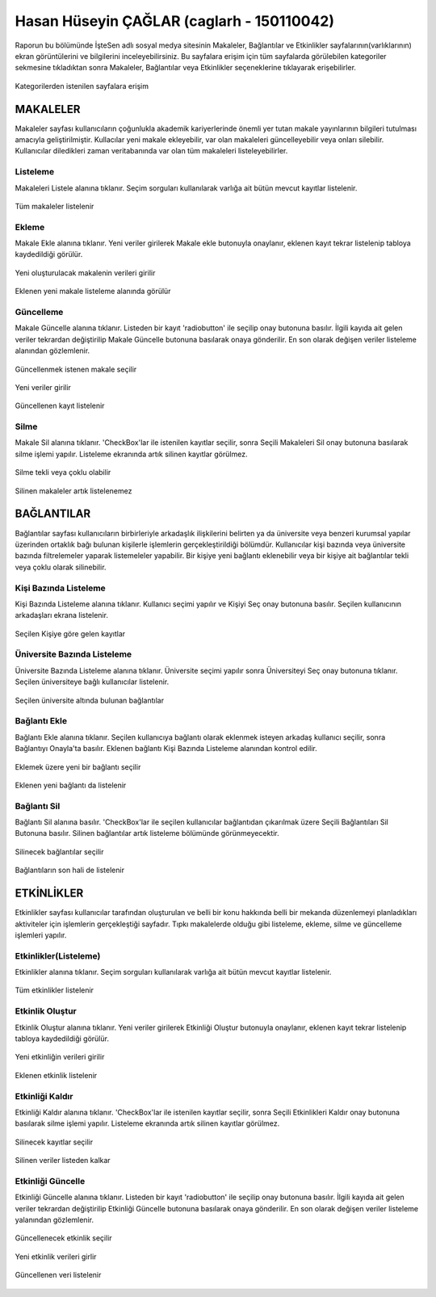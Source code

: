 Hasan Hüseyin ÇAĞLAR (caglarh - 150110042)
============================================

Raporun bu bölümünde İşteSen adlı sosyal medya sitesinin Makaleler, Bağlantılar ve Etkinlikler sayfalarının(varlıklarının) ekran görüntülerini ve bilgilerini inceleyebilirsiniz. Bu sayfalara erişim için tüm sayfalarda görülebilen kategoriler sekmesine tıkladıktan sonra Makaleler, Bağlantılar veya Etkinlikler seçeneklerine tıklayarak erişebilirler.

.. figure:: images/caglarh/kategoriler.PNG
    :figclass: align-center
    
    Kategorilerden istenilen sayfalara erişim
   
MAKALELER
-----------

Makaleler sayfası kullanıcıların çoğunlukla akademik kariyerlerinde önemli yer tutan makale yayınlarının bilgileri tutulması amacıyla geliştirilmiştir. Kullacılar yeni makale ekleyebilir, var olan makaleleri güncelleyebilir veya onları silebilir. Kullanıcılar diledikleri zaman veritabanında var olan tüm makaleleri listeleyebilirler.

Listeleme
++++++++++++

Makaleleri Listele alanına tıklanır. Seçim sorguları kullanılarak varlığa ait bütün mevcut kayıtlar listelenir.

.. figure:: images/caglarh/makaleler_1.PNG
   :figclass: align-center
   
   Tüm makaleler listelenir
   
Ekleme
+++++++++

Makale Ekle alanına tıklanır. Yeni veriler girilerek Makale ekle butonuyla onaylanır, eklenen kayıt tekrar listelenip tabloya kaydedildiği görülür.

.. figure:: images/caglarh/makaleler_2.PNG
   :figclass: align-center
   
   Yeni oluşturulacak makalenin verileri girilir

.. figure:: images/caglarh/makaleler_3.PNG
   :figclass: align-center
   
   Eklenen yeni makale listeleme alanında görülür


Güncelleme
+++++++++++++

Makale Güncelle alanına tıklanır. Listeden bir kayıt 'radiobutton' ile seçilip onay butonuna basılır. İlgili kayıda ait gelen  veriler tekrardan değiştirilip Makale Güncelle butonuna basılarak onaya gönderilir. En son olarak değişen veriler listeleme alanından gözlemlenir.

.. figure:: images/caglarh/makaleler_4.PNG
   :figclass: align-center
   
   Güncellenmek istenen makale seçilir
   
.. figure:: images/caglarh/makaleler_5.PNG
   :figclass: align-center
   
   Yeni veriler girilir

.. figure:: images/caglarh/makaleler_6.PNG
   :figclass: align-center
   
   Güncellenen kayıt listelenir


Silme
+++++++

Makale Sil alanına tıklanır. 'CheckBox'lar ile istenilen kayıtlar seçilir, sonra Seçili Makaleleri Sil onay butonuna basılarak silme işlemi yapılır. Listeleme ekranında artık silinen kayıtlar görülmez.

.. figure:: images/caglarh/makaleler_7.PNG
   :figclass: align-center

   Silme tekli veya çoklu olabilir
   
.. figure:: images/caglarh/makaleler_8.PNG
   :figclass: align-center

   Silinen makaleler artık listelenemez

   
BAĞLANTILAR
---------------

Bağlantılar sayfası kullanıcıların birbirleriyle arkadaşlık ilişkilerini  belirten ya da üniversite veya benzeri kurumsal    yapılar üzerinden ortaklık bağı bulunan kişilerle işlemlerin gerçekleştirildiği bölümdür. Kullanıcılar kişi bazında veya üniversite bazında filtrelemeler yaparak listemeleler yapabilir. Bir kişiye yeni bağlantı eklenebilir veya bir kişiye ait bağlantılar tekli veya çoklu olarak silinebilir.

Kişi Bazında Listeleme
++++++++++++++++++++++++++++

Kişi Bazında Listeleme alanına tıklanır. Kullanıcı seçimi yapılır ve Kişiyi Seç onay butonuna basılır. Seçilen kullanıcının  arkadaşları ekrana listelenir.

.. figure:: images/caglarh/baglantilar_1.PNG
   :figclass: align-center

   Seçilen Kişiye göre gelen kayıtlar

Üniversite Bazında Listeleme
++++++++++++++++++++++++++++++++++

Üniversite Bazında Listeleme alanına tıklanır. Üniversite seçimi yapılır sonra Üniversiteyi Seç onay butonuna tıklanır. Seçilen üniversiteye bağlı kullanıcılar listelenir.

.. figure:: images/caglarh/baglantilar_2.PNG
   :figclass: align-center
   
   Seçilen üniversite altında bulunan bağlantılar
 
Bağlantı Ekle
++++++++++++++++++++++++

Bağlantı Ekle alanına tıklanır. Seçilen kullanıcıya bağlantı olarak eklenmek isteyen arkadaş kullanıcı seçilir, sonra Bağlantıyı Onayla'ta basılır. Eklenen bağlantı Kişi Bazında Listeleme alanından kontrol edilir.

.. figure:: images/caglarh/baglantilar_3.PNG
   :figclass: align-center
   
   Eklemek üzere yeni bir bağlantı seçilir
   
.. figure:: images/caglarh/baglantilar_4.PNG
   :figclass: align-center
   
   Eklenen yeni bağlantı da listelenir
   
Bağlantı Sil
++++++++++++++++++++++++

Bağlantı Sil alanına basılır. 'CheckBox'lar ile seçilen kullanıcılar bağlantıdan çıkarılmak üzere Seçili Bağlantıları Sil Butonuna basılır. Silinen bağlantılar artık listeleme bölümünde görünmeyecektir.

.. figure:: images/caglarh/baglantilar_5.PNG
   :figclass: align-center
   
   Silinecek bağlantılar seçilir
   
.. figure:: images/caglarh/baglantilar_6.PNG
   :figclass: align-center
   
   Bağlantıların son hali de listelenir

ETKİNLİKLER
---------

Etkinlikler sayfası kullanıcılar tarafından oluşturulan ve belli bir konu hakkında belli bir mekanda düzenlemeyi planladıkları aktiviteler için işlemlerin gerçekleştiği sayfadır. Tıpkı makalelerde olduğu gibi listeleme, ekleme, silme ve güncelleme işlemleri yapılır.

Etkinlikler(Listeleme)
++++++++++++++++++++++++

Etkinlikler alanına tıklanır. Seçim sorguları kullanılarak varlığa ait bütün mevcut kayıtlar listelenir.

.. figure:: images/caglarh/etkinlikler_1.PNG
   :figclass: align-center
   
   Tüm etkinlikler listelenir

Etkinlik Oluştur
++++++++++++++++++++++++

Etkinlik Oluştur alanına tıklanır. Yeni veriler girilerek Etkinliği Oluştur butonuyla onaylanır, eklenen kayıt tekrar listelenip tabloya kaydedildiği görülür.

.. figure:: images/caglarh/etkinlikler_8.PNG
   :figclass: align-center
   
   Yeni etkinliğin verileri girilir

.. figure:: images/caglarh/etkinlikler_2.PNG
   :figclass: align-center
   
   Eklenen etkinlik listelenir

Etkinliği Kaldır
++++++++++++++++++++++++

Etkinliği Kaldır alanına tıklanır. 'CheckBox'lar ile istenilen kayıtlar seçilir, sonra Seçili Etkinlikleri Kaldır onay butonuna basılarak silme işlemi yapılır. Listeleme ekranında artık silinen kayıtlar görülmez.

.. figure:: images/caglarh/etkinlikler_6.PNG
   :figclass: align-center
   
   Silinecek kayıtlar seçilir

.. figure:: images/caglarh/etkinlikler_7.PNG
   :figclass: align-center
   
   Silinen veriler listeden kalkar

Etkinliği Güncelle
++++++++++++++++++++++++

Etkinliği Güncelle alanına tıklanır. Listeden bir kayıt 'radiobutton' ile seçilip onay butonuna basılır. İlgili kayıda ait gelen veriler tekrardan değiştirilip Etkinliği Güncelle butonuna basılarak onaya gönderilir. En son olarak değişen veriler listeleme yalanından gözlemlenir.

.. figure:: images/caglarh/etkinlikler_3.PNG
   :figclass: align-center
   
   Güncellenecek etkinlik seçilir

.. figure:: images/caglarh/etkinlikler_4.PNG
   :figclass: align-center
   
   Yeni etkinlik verileri girlir

.. figure:: images/caglarh/etkinlikler_5.PNG
   :figclass: align-center
   
   Güncellenen veri listelenir
